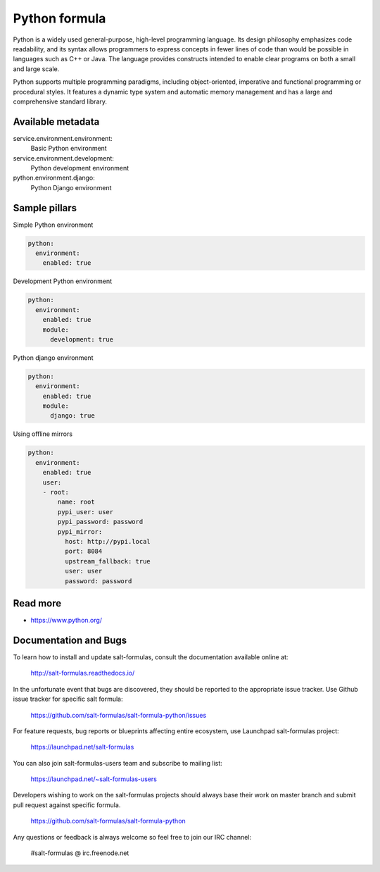 
==============
Python formula
==============

Python is a widely used general-purpose, high-level programming language. Its design philosophy emphasizes code readability, and its syntax allows programmers to express concepts in fewer lines of code than would be possible in languages such as C++ or Java. The language provides constructs intended to enable clear programs on both a small and large scale.

Python supports multiple programming paradigms, including object-oriented, imperative and functional programming or procedural styles. It features a dynamic type system and automatic memory management and has a large and comprehensive standard library.

Available metadata
==================

service.environment.environment:
  Basic Python environment

service.environment.development:
  Python development environment

python.environment.django:
  Python Django environment

Sample pillars
==============

Simple Python environment

.. code-block:: yaml

    python:
      environment:
        enabled: true

Development Python environment

.. code-block:: yaml

    python:
      environment:
        enabled: true
        module:
          development: true

Python django environment

.. code-block:: yaml

    python:
      environment:
        enabled: true
        module:
          django: true

Using offline mirrors

.. code-block:: yaml

    python:
      environment:
        enabled: true
        user:
        - root:
            name: root
            pypi_user: user
            pypi_password: password
            pypi_mirror:
              host: http://pypi.local
              port: 8084
              upstream_fallback: true
              user: user
              password: password

Read more
=========

* https://www.python.org/

Documentation and Bugs
======================

To learn how to install and update salt-formulas, consult the documentation
available online at:

    http://salt-formulas.readthedocs.io/

In the unfortunate event that bugs are discovered, they should be reported to
the appropriate issue tracker. Use Github issue tracker for specific salt
formula:

    https://github.com/salt-formulas/salt-formula-python/issues

For feature requests, bug reports or blueprints affecting entire ecosystem,
use Launchpad salt-formulas project:

    https://launchpad.net/salt-formulas

You can also join salt-formulas-users team and subscribe to mailing list:

    https://launchpad.net/~salt-formulas-users

Developers wishing to work on the salt-formulas projects should always base
their work on master branch and submit pull request against specific formula.

    https://github.com/salt-formulas/salt-formula-python

Any questions or feedback is always welcome so feel free to join our IRC
channel:

    #salt-formulas @ irc.freenode.net
